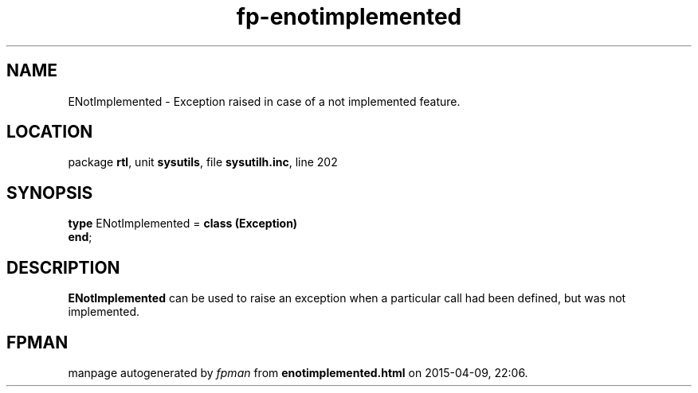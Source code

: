 .\" file autogenerated by fpman
.TH "fp-enotimplemented" 3 "2014-03-14" "fpman" "Free Pascal Programmer's Manual"
.SH NAME
ENotImplemented - Exception raised in case of a not implemented feature.
.SH LOCATION
package \fBrtl\fR, unit \fBsysutils\fR, file \fBsysutilh.inc\fR, line 202
.SH SYNOPSIS
\fBtype\fR ENotImplemented = \fBclass (Exception)\fR
.br
\fBend\fR;
.SH DESCRIPTION
\fBENotImplemented\fR can be used to raise an exception when a particular call had been defined, but was not implemented.


.SH FPMAN
manpage autogenerated by \fIfpman\fR from \fBenotimplemented.html\fR on 2015-04-09, 22:06.

